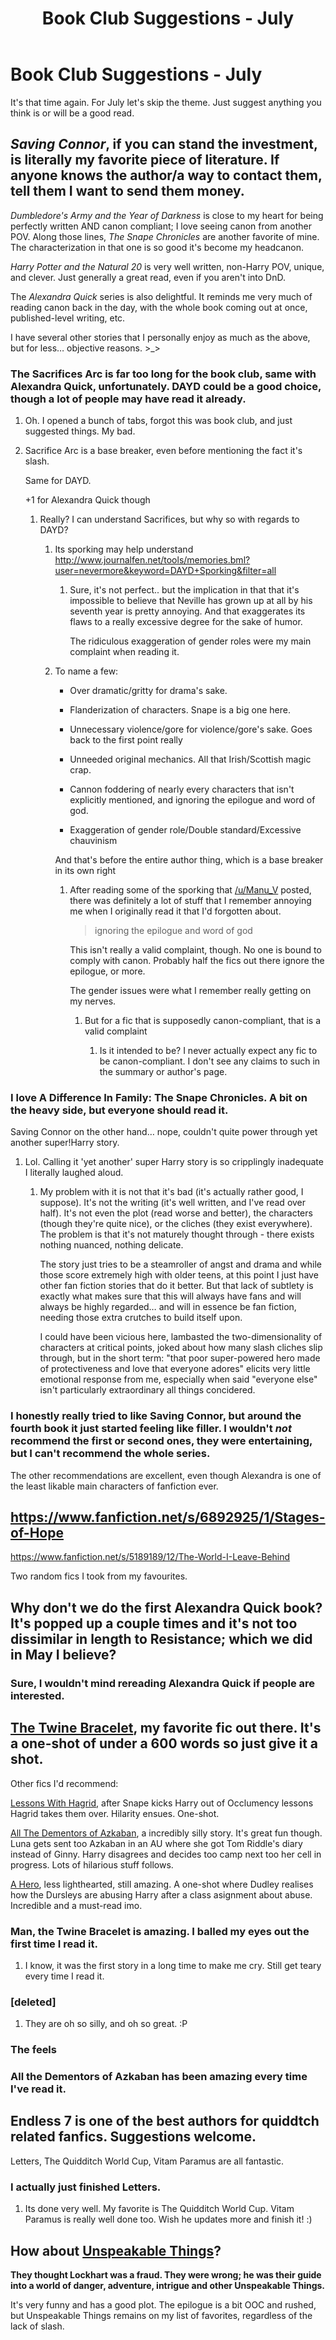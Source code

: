 #+TITLE: Book Club Suggestions - July

* Book Club Suggestions - July
:PROPERTIES:
:Author: denarii
:Score: 9
:DateUnix: 1403719321.0
:DateShort: 2014-Jun-25
:FlairText: Request
:END:
It's that time again. For July let's skip the theme. Just suggest anything you think is or will be a good read.


** /Saving Connor/, if you can stand the investment, is literally my favorite piece of literature. If anyone knows the author/a way to contact them, tell them I want to send them money.

/Dumbledore's Army and the Year of Darkness/ is close to my heart for being perfectly written AND canon compliant; I love seeing canon from another POV. Along those lines, /The Snape Chronicles/ are another favorite of mine. The characterization in that one is so good it's become my headcanon.

/Harry Potter and the Natural 20/ is very well written, non-Harry POV, unique, and clever. Just generally a great read, even if you aren't into DnD.

The /Alexandra Quick/ series is also delightful. It reminds me very much of reading canon back in the day, with the whole book coming out at once, published-level writing, etc.

I have several other stories that I personally enjoy as much as the above, but for less... objective reasons. >_>
:PROPERTIES:
:Score: 4
:DateUnix: 1403732245.0
:DateShort: 2014-Jun-26
:END:

*** The Sacrifices Arc is far too long for the book club, same with Alexandra Quick, unfortunately. DAYD could be a good choice, though a lot of people may have read it already.
:PROPERTIES:
:Author: denarii
:Score: 3
:DateUnix: 1403735138.0
:DateShort: 2014-Jun-26
:END:

**** Oh. I opened a bunch of tabs, forgot this was book club, and just suggested things. My bad.
:PROPERTIES:
:Score: 2
:DateUnix: 1403758253.0
:DateShort: 2014-Jun-26
:END:


**** Sacrifice Arc is a base breaker, even before mentioning the fact it's slash.

Same for DAYD.

+1 for Alexandra Quick though
:PROPERTIES:
:Score: 1
:DateUnix: 1404026690.0
:DateShort: 2014-Jun-29
:END:

***** Really? I can understand Sacrifices, but why so with regards to DAYD?
:PROPERTIES:
:Author: denarii
:Score: 1
:DateUnix: 1404046212.0
:DateShort: 2014-Jun-29
:END:

****** Its sporking may help understand [[http://www.journalfen.net/tools/memories.bml?user=nevermore&keyword=DAYD+Sporking&filter=all]]
:PROPERTIES:
:Author: Manu_V
:Score: 3
:DateUnix: 1404082500.0
:DateShort: 2014-Jun-30
:END:

******* Sure, it's not perfect.. but the implication in that that it's impossible to believe that Neville has grown up at all by his seventh year is pretty annoying. And that exaggerates its flaws to a really excessive degree for the sake of humor.

The ridiculous exaggeration of gender roles were my main complaint when reading it.
:PROPERTIES:
:Author: denarii
:Score: 1
:DateUnix: 1404083826.0
:DateShort: 2014-Jun-30
:END:


****** To name a few:

- Over dramatic/gritty for drama's sake.

- Flanderization of characters. Snape is a big one here.

- Unnecessary violence/gore for violence/gore's sake. Goes back to the first point really

- Unneeded original mechanics. All that Irish/Scottish magic crap.

- Cannon foddering of nearly every characters that isn't explicitly mentioned, and ignoring the epilogue and word of god.

- Exaggeration of gender role/Double standard/Excessive chauvinism

And that's before the entire author thing, which is a base breaker in its own right
:PROPERTIES:
:Score: 2
:DateUnix: 1404095013.0
:DateShort: 2014-Jun-30
:END:

******* After reading some of the sporking that [[/u/Manu_V]] posted, there was definitely a lot of stuff that I remember annoying me when I originally read it that I'd forgotten about.

#+begin_quote
  ignoring the epilogue and word of god
#+end_quote

This isn't really a valid complaint, though. No one is bound to comply with canon. Probably half the fics out there ignore the epilogue, or more.

The gender issues were what I remember really getting on my nerves.
:PROPERTIES:
:Author: denarii
:Score: 1
:DateUnix: 1404133851.0
:DateShort: 2014-Jun-30
:END:

******** But for a fic that is supposedly canon-compliant, that is a valid complaint
:PROPERTIES:
:Score: 1
:DateUnix: 1404167585.0
:DateShort: 2014-Jul-01
:END:

********* Is it intended to be? I never actually expect any fic to be canon-compliant. I don't see any claims to such in the summary or author's page.
:PROPERTIES:
:Author: denarii
:Score: 1
:DateUnix: 1404168560.0
:DateShort: 2014-Jul-01
:END:


*** I love A Difference In Family: The Snape Chronicles. A bit on the heavy side, but everyone should read it.

Saving Connor on the other hand... nope, couldn't quite power through yet another super!Harry story.
:PROPERTIES:
:Author: Teh_Warlus
:Score: 2
:DateUnix: 1404026816.0
:DateShort: 2014-Jun-29
:END:

**** Lol. Calling it 'yet another' super Harry story is so cripplingly inadequate I literally laughed aloud.
:PROPERTIES:
:Score: 1
:DateUnix: 1404054860.0
:DateShort: 2014-Jun-29
:END:

***** My problem with it is not that it's bad (it's actually rather good, I suppose). It's not the writing (it's well written, and I've read over half). It's not even the plot (read worse and better), the characters (though they're quite nice), or the cliches (they exist everywhere). The problem is that it's not maturely thought through - there exists nothing nuanced, nothing delicate.

The story just tries to be a steamroller of angst and drama and while those score extremely high with older teens, at this point I just have other fan fiction stories that do it better. But that lack of subtlety is exactly what makes sure that this will always have fans and will always be highly regarded... and will in essence be fan fiction, needing those extra crutches to build itself upon.

I could have been vicious here, lambasted the two-dimensionality of characters at critical points, joked about how many slash cliches slip through, but in the short term: "that poor super-powered hero made of protectiveness and love that everyone adores" elicits very little emotional response from me, especially when said "everyone else" isn't particularly extraordinary all things concidered.
:PROPERTIES:
:Author: Teh_Warlus
:Score: 3
:DateUnix: 1404058418.0
:DateShort: 2014-Jun-29
:END:


*** I honestly really tried to like Saving Connor, but around the fourth book it just started feeling like filler. I wouldn't /not/ recommend the first or second ones, they were entertaining, but I can't recommend the whole series.

The other recommendations are excellent, even though Alexandra is one of the least likable main characters of fanfiction ever.
:PROPERTIES:
:Score: 2
:DateUnix: 1403827631.0
:DateShort: 2014-Jun-27
:END:


** [[https://www.fanfiction.net/s/6892925/1/Stages-of-Hope]]

[[https://www.fanfiction.net/s/5189189/12/The-World-I-Leave-Behind]]

Two random fics I took from my favourites.
:PROPERTIES:
:Author: Darkened9
:Score: 4
:DateUnix: 1404070508.0
:DateShort: 2014-Jun-30
:END:


** Why don't we do the first Alexandra Quick book? It's popped up a couple times and it's not too dissimilar in length to Resistance; which we did in May I believe?
:PROPERTIES:
:Author: KwanLi
:Score: 3
:DateUnix: 1404055081.0
:DateShort: 2014-Jun-29
:END:

*** Sure, I wouldn't mind rereading Alexandra Quick if people are interested.
:PROPERTIES:
:Author: denarii
:Score: 2
:DateUnix: 1404056640.0
:DateShort: 2014-Jun-29
:END:


** [[https://www.fanfiction.net/s/8461800/1/The-Twine-Bracelet][The Twine Bracelet]], my favorite fic out there. It's a one-shot of under a 600 words so just give it a shot.

Other fics I'd recommend:

[[https://www.fanfiction.net/s/7512124/1/Lessons-With-Hagrid][Lessons With Hagrid]], after Snape kicks Harry out of Occlumency lessons Hagrid takes them over. Hilarity ensues. One-shot.

[[https://www.fanfiction.net/s/5371934/1/All-The-Dementors-of-Azkaban][All The Dementors of Azkaban]], a incredibly silly story. It's great fun though. Luna gets sent too Azkaban in an AU where she got Tom Riddle's diary instead of Ginny. Harry disagrees and decides too camp next too her cell in progress. Lots of hilarious stuff follows.

[[https://www.fanfiction.net/s/4172226/1/A-Hero][A Hero]], less lighthearted, still amazing. A one-shot where Dudley realises how the Dursleys are abusing Harry after a class asignment about abuse. Incredible and a must-read imo.
:PROPERTIES:
:Author: DoubleFried
:Score: 5
:DateUnix: 1403897538.0
:DateShort: 2014-Jun-28
:END:

*** Man, the Twine Bracelet is amazing. I balled my eyes out the first time I read it.
:PROPERTIES:
:Author: grace644
:Score: 3
:DateUnix: 1403906262.0
:DateShort: 2014-Jun-28
:END:

**** I know, it was the first story in a long time to make me cry. Still get teary every time I read it.
:PROPERTIES:
:Author: DoubleFried
:Score: 3
:DateUnix: 1403907082.0
:DateShort: 2014-Jun-28
:END:


*** [deleted]
:PROPERTIES:
:Score: 1
:DateUnix: 1403989007.0
:DateShort: 2014-Jun-29
:END:

**** They are oh so silly, and oh so great. :P
:PROPERTIES:
:Author: DoubleFried
:Score: 1
:DateUnix: 1403990303.0
:DateShort: 2014-Jun-29
:END:


*** The feels
:PROPERTIES:
:Score: 1
:DateUnix: 1404027764.0
:DateShort: 2014-Jun-29
:END:


*** All the Dementors of Azkaban has been amazing every time I've read it.
:PROPERTIES:
:Score: 1
:DateUnix: 1404146611.0
:DateShort: 2014-Jun-30
:END:


** Endless 7 is one of the best authors for quiddtch related fanfics. Suggestions welcome.

Letters, The Quidditch World Cup, Vitam Paramus are all fantastic.
:PROPERTIES:
:Author: skydrake
:Score: 2
:DateUnix: 1403729216.0
:DateShort: 2014-Jun-26
:END:

*** I actually just finished Letters.
:PROPERTIES:
:Author: denarii
:Score: 1
:DateUnix: 1403729437.0
:DateShort: 2014-Jun-26
:END:

**** Its done very well. My favorite is The Quidditch World Cup. Vitam Paramus is really well done too. Wish he updates more and finish it! :)
:PROPERTIES:
:Author: skydrake
:Score: 1
:DateUnix: 1403744573.0
:DateShort: 2014-Jun-26
:END:


** How about [[https://www.fanfiction.net/s/6473434/1/Unspeakable-Things][Unspeakable Things]]?

*They thought Lockhart was a fraud. They were wrong; he was their guide into a world of danger, adventure, intrigue and other Unspeakable Things.*

It's very funny and has a good plot. The epilogue is a bit OOC and rushed, but Unspeakable Things remains on my list of favorites, regardless of the lack of slash.
:PROPERTIES:
:Score: 0
:DateUnix: 1404146782.0
:DateShort: 2014-Jun-30
:END:

